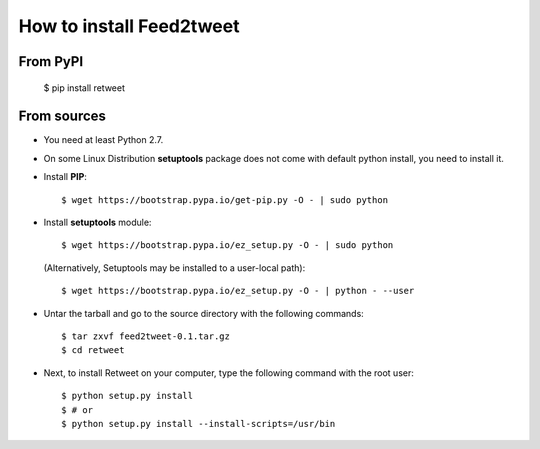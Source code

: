 How to install Feed2tweet
=========================
From PyPI
^^^^^^^^^
    $ pip install retweet

From sources
^^^^^^^^^^^^
* You need at least Python 2.7.

* On some Linux Distribution **setuptools** package does not come with default python install, you need to install it.

* Install **PIP**::

    	$ wget https://bootstrap.pypa.io/get-pip.py -O - | sudo python
    
    
* Install **setuptools** module::    
  
    $ wget https://bootstrap.pypa.io/ez_setup.py -O - | sudo python
  (Alternatively, Setuptools may be installed to a user-local path)::
	  
	       $ wget https://bootstrap.pypa.io/ez_setup.py -O - | python - --user

* Untar the tarball and go to the source directory with the following commands::

    $ tar zxvf feed2tweet-0.1.tar.gz
    $ cd retweet

* Next, to install Retweet on your computer, type the following command with the root user::

    $ python setup.py install
    $ # or
    $ python setup.py install --install-scripts=/usr/bin

